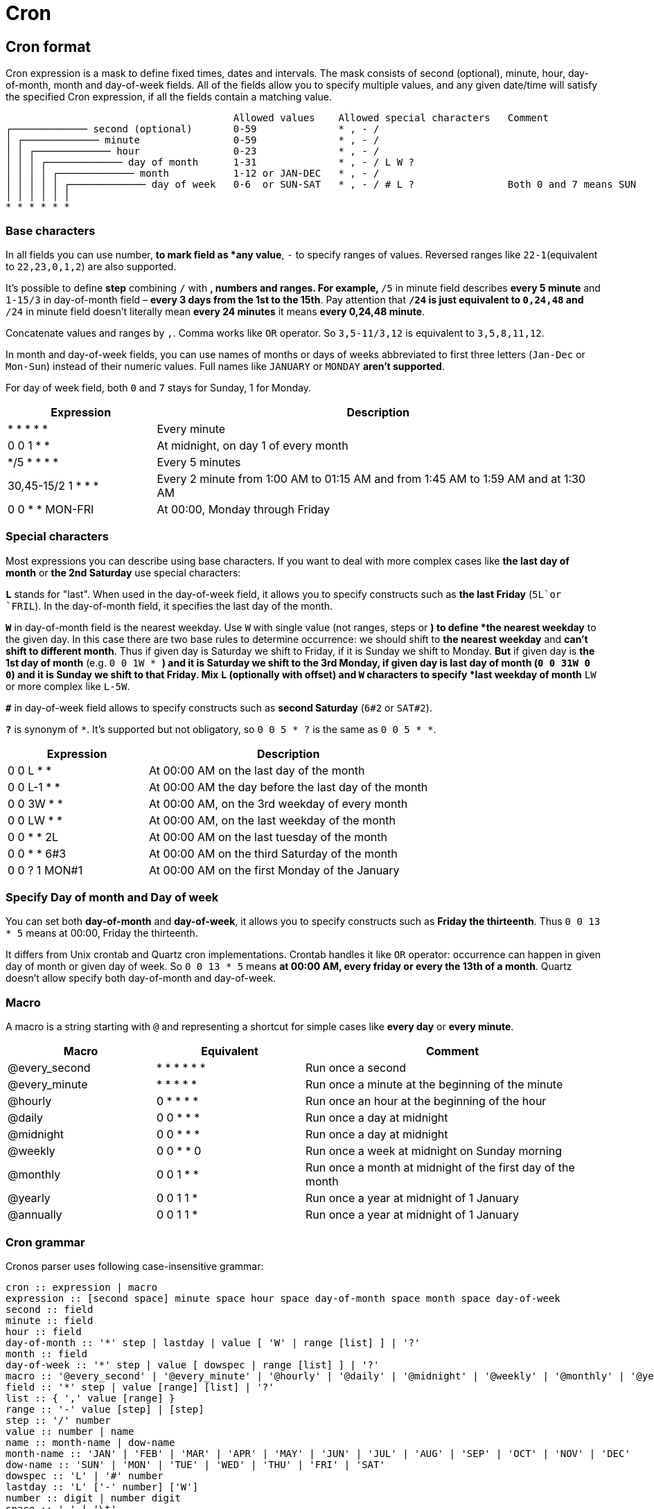 [[chapter_other_cron]]
= Cron

## Cron format

Cron expression is a mask to define fixed times, dates and intervals. The mask consists of second (optional), minute, hour, day-of-month, month and day-of-week fields. All of the fields allow you to specify multiple values, and any given date/time will satisfy the specified Cron expression, if all the fields contain a matching value.

[small]
--
                                           Allowed values    Allowed special characters   Comment
    ┌───────────── second (optional)       0-59              * , - /
    │ ┌───────────── minute                0-59              * , - /
    │ │ ┌───────────── hour                0-23              * , - /
    │ │ │ ┌───────────── day of month      1-31              * , - / L W ?
    │ │ │ │ ┌───────────── month           1-12 or JAN-DEC   * , - /
    │ │ │ │ │ ┌───────────── day of week   0-6  or SUN-SAT   * , - / # L ?                Both 0 and 7 means SUN
    │ │ │ │ │ │
    * * * * * *
--

### Base characters

In all fields you can use number, `*` to mark field as *any value*, `-` to specify ranges of values. Reversed ranges like `22-1`(equivalent to `22,23,0,1,2`) are also supported.

It's possible to define **step** combining `/` with `*`, numbers and ranges. For example, `*/5` in minute field describes *every 5 minute* and `1-15/3` in day-of-month field – *every 3 days from the 1st to the 15th*. Pay attention that `*/24` is just equivalent to `0,24,48` and `*/24` in minute field doesn't literally mean *every 24 minutes* it means *every 0,24,48 minute*.

Concatenate values and ranges by `,`. Comma works like `OR` operator. So `3,5-11/3,12` is equivalent to `3,5,8,11,12`.

In month and day-of-week fields, you can use names of months or days of weeks abbreviated to first three letters (`Jan-Dec` or `Mon-Sun`) instead of their numeric values. Full names like `JANUARY` or `MONDAY` **aren't supported**.

For day of week field, both `0` and `7` stays for Sunday, 1 for Monday.

[cols="1,3"]
|===
|Expression |Description

|* * * * * |Every minute
|0  0 1 * * |At midnight, on day 1 of every month
|*/5 * * * * |Every 5 minutes
|30,45-15/2 1 * * * |Every 2 minute from 1:00 AM to 01:15 AM and from 1:45 AM to 1:59 AM and at 1:30 AM
|0 0 * * MON-FRI |At 00:00, Monday through Friday
|===

### Special characters

Most expressions you can describe using base characters. If you want to deal with more complex cases like *the last day of month* or *the 2nd Saturday* use special characters:

**`L`** stands for "last". When used in the day-of-week field, it allows you to specify constructs such as *the last Friday* (`5L`or `FRIL`). In the day-of-month field, it specifies the last day of the month.

**`W`** in day-of-month field is the nearest weekday. Use `W`  with single value (not ranges, steps or `*`) to define *the nearest weekday* to the given day. In this case there are two base rules to determine occurrence: we should shift to **the nearest weekday** and **can't shift to different month**. Thus if given day is Saturday we shift to Friday, if it is Sunday we shift to Monday. **But** if given day is **the 1st day of month** (e.g. `0 0 1W * *`) and it is Saturday we shift to the 3rd Monday, if given day is **last day of month** (`0 0 31W 0 0`) and it is Sunday we shift to that Friday. Mix `L` (optionally with offset) and `W` characters to specify *last weekday of month* `LW` or more complex like `L-5W`.

**`#`** in day-of-week field allows to specify constructs such as *second Saturday* (`6#2` or `SAT#2`).

**`?`** is synonym of `*`. It's supported but not obligatory, so `0 0 5 * ?` is the same as `0 0 5 * *`.

[cols="1,2"]
|===
|Expression |Description

|0 0 L   * * | At 00:00 AM on the last day of the month
|0 0 L-1 * * | At 00:00 AM the day before the last day of the month
|0 0 3W  * * | At 00:00 AM, on the 3rd weekday of every month
|0 0 LW  * * | At 00:00 AM, on the last weekday of the month
|0 0 *   * 2L | At 00:00 AM on the last tuesday of the month
|0 0 *   * 6#3 | At 00:00 AM on the third Saturday of the month
|0 0 ?   1 MON#1 | At 00:00 AM on the first Monday of the January
|===

### Specify Day of month and Day of week

You can set both **day-of-month** and **day-of-week**, it allows you to specify constructs such as **Friday the thirteenth**. Thus `0 0 13 * 5` means at 00:00, Friday the thirteenth.

It differs from Unix crontab and Quartz cron implementations. Crontab handles it like `OR` operator: occurrence can happen in given day of month or given day of week. So `0 0 13 * 5` means *at 00:00 AM, every friday or every the 13th of a month*. Quartz doesn't allow specify both day-of-month and day-of-week.

### Macro

A macro is a string starting with `@` and representing a shortcut for simple cases like *every day* or *every minute*.

[cols="1,1,2"]
|===
|Macro |Equivalent |Comment

|@every_second |* * * * * * |Run once a second
|@every_minute |* * * * * |Run once a minute at the beginning of the minute
|@hourly       |0 * * * * |Run once an hour at the beginning of the hour
|@daily        |0 0 * * * |Run once a day at midnight
|@midnight     |0 0 * * * |Run once a day at midnight
|@weekly       |0 0 * * 0 |Run once a week at midnight on Sunday morning
|@monthly      |0 0 1 * * |Run once a month at midnight of the first day of the month
|@yearly       |0 0 1 1 * |Run once a year at midnight of 1 January
|@annually     |0 0 1 1 * |Run once a year at midnight of 1 January
|===

### Cron grammar

Cronos parser uses following case-insensitive grammar:

```
cron :: expression | macro
expression :: [second space] minute space hour space day-of-month space month space day-of-week
second :: field
minute :: field
hour :: field
day-of-month :: '*' step | lastday | value [ 'W' | range [list] ] | '?'
month :: field
day-of-week :: '*' step | value [ dowspec | range [list] ] | '?'
macro :: '@every_second' | '@every_minute' | '@hourly' | '@daily' | '@midnight' | '@weekly' | '@monthly' | '@yearly' | '@annually'
field :: '*' step | value [range] [list] | '?'
list :: { ',' value [range] }
range :: '-' value [step] | [step]
step :: '/' number
value :: number | name
name :: month-name | dow-name
month-name :: 'JAN' | 'FEB' | 'MAR' | 'APR' | 'MAY' | 'JUN' | 'JUL' | 'AUG' | 'SEP' | 'OCT' | 'NOV' | 'DEC'
dow-name :: 'SUN' | 'MON' | 'TUE' | 'WED' | 'THU' | 'FRI' | 'SAT'
dowspec :: 'L' | '#' number
lastday :: 'L' ['-' number] ['W']
number :: digit | number digit
space :: ' ' | '\t'
```

## Daylight Saving Time

Cronos is the only library to handle daylight saving time transitions in intuitive way with the same behavior as Vixie Cron (utility for *nix systems). During a spring transition, we don't skip occurrences scheduled to invalid time during. In an autumn transition we don't get duplicate occurrences for daily expressions, and don't skip interval expressions when the local time is ambiguous.

### Transition to Summer time (in spring)

During the transition to Summer time, the clock is moved forward, for example the next minute after `01:59 AM` is `03:00 AM`. So any daily Cron expression that should match `02:30 AM`, points to an invalid time. It doesn't exist, and can't be mapped to UTC.

Cronos adjusts the next occurrence to the next valid time in these cases. If you use Cron to schedule jobs, you may have shorter or longer intervals between runs when this happen, but you'll not lose your jobs:

```
"30 02 * * *" (every day at 02:30 AM)

Mar 13, 02:30 +03:00 – run
Mar 14, 03:00 +04:00 – run (adjusted)
Mar 15, 02:30 +04:00 – run
```

### Transition from Summer time (in autumn)

When Daylight Saving Time ends you set the clocks backward so there is duration which repeats twice. For example, after `01:59 AM` you get `01:00 AM` again, so the interval between `01:00 AM` to `02:00 AM` (excluding) is ambiguous, and can be mapped to multiple UTC offsets.

We don't want to have multiple occurrences of daily expressions during this transition, but at the same time we want to schedule interval expressions as usually, without skipping them. So we have different behavior for different Cron expressions.

#### Interval expression

Cron expression is **interval based** whose second, minute or hour field contains `*`, ranges or steps, e.g. `30 * * * *` (hour field), `* 1 * * *` (minute field), `0,5 0/10 1 * * *`. In this case there are expectations that occurrences should happen periodically during the day and this rule can't be broken by time transitions. Thus for **interval based** expressions occurrences will be before and after clock shifts.

Consider `*/30 * * * *` interval expression. It should occur every 30 minutes no matter what.